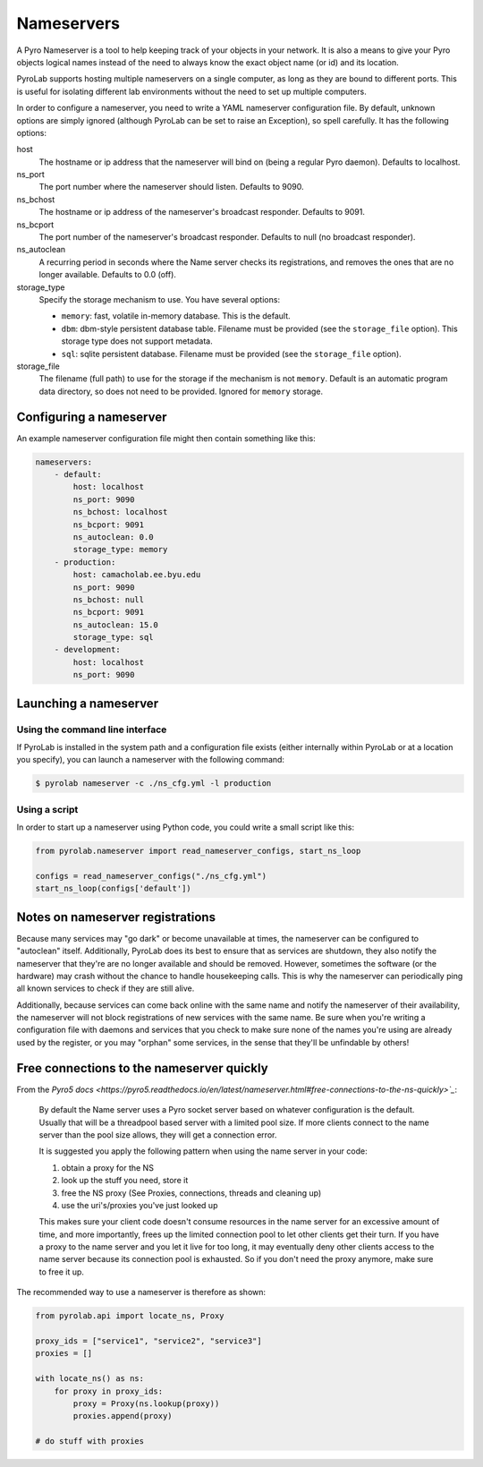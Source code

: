 .. _user_guide_nameservers:


Nameservers
===========

A Pyro Nameserver is a tool to help keeping track of your objects in your
network. It is also a means to give your Pyro objects logical names instead of
the need to always know the exact object name (or id) and its location.

PyroLab supports hosting multiple nameservers on a single computer, as long as
they are bound to different ports. This is useful for isolating different lab
environments without the need to set up multiple computers.

In order to configure a nameserver, you need to write a YAML nameserver 
configuration file. By default, unknown options are simply ignored (although 
PyroLab can be set to raise an Exception), so spell carefully. It has the 
following options:

host
    The hostname or ip address that the nameserver will bind on (being a
    regular Pyro daemon). Defaults to localhost.
ns_port
    The port number where the nameserver should listen. Defaults to 9090.
ns_bchost
    The hostname or ip address of the nameserver's broadcast responder.
    Defaults to 9091.
ns_bcport
    The port number of the nameserver's broadcast responder. Defaults to null
    (no broadcast responder).
ns_autoclean
    A recurring period in seconds where the Name server checks its
    registrations, and removes the ones that are no longer available. Defaults
    to 0.0 (off).
storage_type
    Specify the storage mechanism to use. You have several options:

    * ``memory``: fast, volatile in-memory database. This is the default.
    * ``dbm``: dbm-style persistent database table. Filename must be provided
      (see the ``storage_file`` option). This storage type does not support metadata.
    * ``sql``: sqlite persistent database. Filename must be provided 
      (see the ``storage_file`` option).
storage_file
    The filename (full path) to use for the storage if the mechanism is not 
    ``memory``. Default is an automatic program data directory, so does not 
    need to be provided. Ignored for ``memory`` storage.


Configuring a nameserver
------------------------

An example nameserver configuration file might then contain something like
this:

.. code-block:: yaml

    nameservers:
        - default:
            host: localhost
            ns_port: 9090
            ns_bchost: localhost
            ns_bcport: 9091
            ns_autoclean: 0.0
            storage_type: memory
        - production:
            host: camacholab.ee.byu.edu
            ns_port: 9090
            ns_bchost: null
            ns_bcport: 9091
            ns_autoclean: 15.0
            storage_type: sql
        - development:
            host: localhost
            ns_port: 9090


Launching a nameserver
-----------------------

Using the command line interface
^^^^^^^^^^^^^^^^^^^^^^^^^^^^^^^^
If PyroLab is installed in the system path and a configuration file exists 
(either internally within PyroLab or at a location you specify), you can launch 
a nameserver with the following command:

.. code-block:: bash

    $ pyrolab nameserver -c ./ns_cfg.yml -l production


Using a script
^^^^^^^^^^^^^^
In order to start up a nameserver using Python code, you could write a small 
script like this:

.. code-block:: python

    from pyrolab.nameserver import read_nameserver_configs, start_ns_loop

    configs = read_nameserver_configs("./ns_cfg.yml")
    start_ns_loop(configs['default'])


Notes on nameserver registrations
---------------------------------

Because many services may "go dark" or become unavailable at times, the 
nameserver can be configured to "autoclean" itself. Additionally, PyroLab
does its best to ensure that as services are shutdown, they also notify the
nameserver that they're are no longer available and should be removed. However,
sometimes the software (or the hardware) may crash without the chance to 
handle housekeeping calls. This is why the nameserver can periodically ping
all known services to check if they are still alive.

Additionally, because services can come back online with the same name and
notify the nameserver of their availability, the nameserver will not block
registrations of new services with the same name. Be sure when you're writing
a configuration file with daemons and services that you check to make sure
none of the names you're using are already used by the register, or you may
"orphan" some services, in the sense that they'll be unfindable by others!


Free connections to the nameserver quickly
------------------------------------------

From the `Pyro5 docs <https://pyro5.readthedocs.io/en/latest/nameserver.html#free-connections-to-the-ns-quickly>`_`:

    By default the Name server uses a Pyro socket server based on whatever
    configuration is the default. Usually that will be a threadpool based
    server with a limited pool size. If more clients connect to the name server
    than the pool size allows, they will get a connection error.

    It is suggested you apply the following pattern when using the name server in your code:

    1. obtain a proxy for the NS
    2. look up the stuff you need, store it
    3. free the NS proxy (See Proxies, connections, threads and cleaning up)
    4. use the uri's/proxies you've just looked up

    This makes sure your client code doesn't consume resources in the name
    server for an excessive amount of time, and more importantly, frees up the
    limited connection pool to let other clients get their turn. If you have a
    proxy to the name server and you let it live for too long, it may
    eventually deny other clients access to the name server because its
    connection pool is exhausted. So if you don't need the proxy anymore, make
    sure to free it up.

The recommended way to use a nameserver is therefore as shown:

.. code-block:: python

    from pyrolab.api import locate_ns, Proxy

    proxy_ids = ["service1", "service2", "service3"]
    proxies = []

    with locate_ns() as ns:
        for proxy in proxy_ids:
            proxy = Proxy(ns.lookup(proxy))
            proxies.append(proxy)

    # do stuff with proxies
